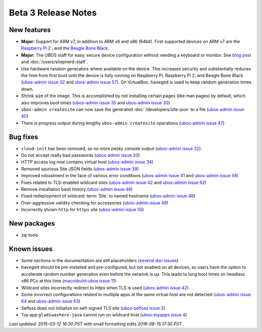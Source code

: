 Beta 3 Release Notes
====================

New features
------------

* **Major:** Support for ARM v7, in addition to ARM v6 and x86 (64bit). First supported devices on
  ARM v7 are the `Raspberry Pi 2 <http://www.raspberrypi.org/products/raspberry-pi-2-model-b/>`_ ,
  and the `Beagle Bone Black <http://beagleboard.org/black>`_.

* **Major:** The UBOS staff for easy, secure device configuration without needing a keyboard or monitor.
  See `blog post <http://upon2020.com/blog/2015/03/ubos-shepherd-rules-their-iot-device-flock-with-a-staff>`_
  and :doc:`/users/shepherd-staff`.

* Use hardware random generators where available on the device. This increases security and
  substantially reduces the time from first boot until the device is fully running on Raspberry
  Pi, Raspberry Pi 2, and Beagle Bone Black
  (`ubos-admin issue 32 <https://github.com/uboslinux/ubos-admin/issues/32>`_ and
  `ubos-admin issue 57 <https://github.com/uboslinux/ubos-admin/issues/57>`_). On VirtualBox, ``haveged`` is
  used to keep random generation times down.

* Shrink size of the image. This is accomplished by not installing certain pages (like man
  pages) by default, which also improves boot times
  (`ubos-admin issue 35 <https://github.com/uboslinux/ubos-admin/issues/35>`_ and
  `ubos-admin issue 30 <https://github.com/uboslinux/ubos-admin/issues/30>`_)

* ``ubos-admin createsite`` can now save the generated
  :doc:`/developers/site-json` to a file
  (`ubos-admin issue 40 <https://github.com/uboslinux/ubos-admin/issues/40>`_)

* There is progress output during lengthy ``ubos-admin createsite`` operations
  (`ubos-admin issue 47 <https://github.com/uboslinux/ubos-admin/issues/47>`_)


Bug fixes
---------

* ``cloud-init`` has been removed, so no more pesky console output
  (`ubos-admin issue 22 <https://github.com/uboslinux/ubos-admin/issues/22>`_)

* Do not accept really bad passwords
  (`ubos-admin issue 33 <https://github.com/uboslinux/ubos-admin/issues/33>`_)

* HTTP access log now contains virtual host
  (`ubos-admin issue 34 <https://github.com/uboslinux/ubos-admin/issues/34>`_)

* Removed spurious Site JSON fields
  (`ubos-admin issue 39 <https://github.com/uboslinux/ubos-admin/issues/39>`_)

* Improved robustment in the face of various error conditions
  (`ubos-admin issue 41 <https://github.com/uboslinux/ubos-admin/issues/41>`_ and
  `ubos-admin issue 58 <https://github.com/uboslinux/ubos-admin/issues/58>`_)

* Fixes related to TLS-enabled wildcard sites
  (`ubos-admin issue 42 <https://github.com/uboslinux/ubos-admin/issues/42>`_ and
  `ubos-admin issue 62 <https://github.com/uboslinux/ubos-admin/issues/62>`_)

* Remove installation bash history
  (`ubos-admin issue 46 <https://github.com/uboslinux/ubos-admin/issues/46>`_)

* Fixed redeployment of wildcard :term:`Site` to named hostname
  (`ubos-admin issue 48 <https://github.com/uboslinux/ubos-admin/issues/48>`_)

* Over-aggressive validity checking for accessories
  (`ubos-admin issue 49 <https://github.com/uboslinux/ubos-admin/issues/49>`_)

* Incorrectly shown ``http`` for ``https`` site
  (`ubos-admin issue 55 <https://github.com/uboslinux/ubos-admin/issues/55">`_)

New packages
------------

* zip tools

Known issues
------------
* Some sections in the documentation are still placeholders
  (`several doc issues <https://github.com/uboslinux/ubos-docs/issues>`_)

* ``haveged`` should be pre-installed and pre-configured, but not enabled on
  all devices, so users have the option to accelerate random number generation
  even before the network is up. This leads to long boot times on headless
  x86 PCs at this time
  (`macrobuild-ubos issue 11 <https://github.com/uboslinux/macrobuild-ubos/issues/11>`_)

* Wildcard sites incorrectly redirect to https when TLS is used
  (`ubos-admin issue 42 <https://github.com/uboslinux/ubos-admin/issues/42>`_)

* Some incorrect configurations related to multiple apps at the same virtual
  host are not detected
  (`ubos-admin issue 64 <https://github.com/uboslinux/ubos-admin/issues/64>`_ and
  `ubos-admin issue 63 <https://github.com/uboslinux/ubos-admin/issues/63>`_)

* Selfoss does not initialize on self-signed TLS site
  (`ubos-selfoss issue 2 <https://github.com/uboslinux/ubos-selfoss/issues/2>`_)

* Toy app ``gladiwashere-java`` cannot run on wildcard host
  (`ubos-toyapps issue 4 <https://github.com/uboslinux/ubos-toyapps/issues/4>`_)

`Last updated: 2015-03-12 16:30 PST` with small formatting edits `2016-08-15 17:30 PST`.
